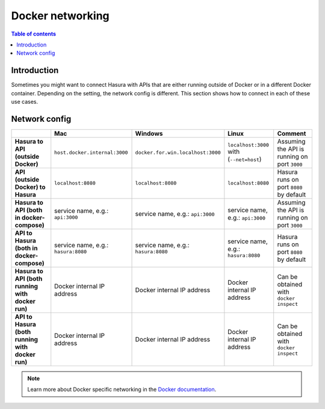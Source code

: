 .. meta::
   :description: Docker networking with Hasura
   :keywords: hasura, docs, deployment, network, docker

.. _networking:

Docker networking 
=================

.. contents:: Table of contents
  :backlinks: none
  :depth: 2
  :local:

Introduction
------------

Sometimes you might want to connect Hasura with APIs that are either running outside of Docker or in a different Docker container.
Depending on the setting, the network config is different. This section shows how to connect in each of these use cases.

Network config
--------------

.. list-table:: 
   :stub-columns: 1
   :header-rows: 1

   * - 
     - Mac
     - Windows
     - Linux
     - Comment
   * - **Hasura to API (outside Docker)**
     - ``host.docker.internal:3000``
     - ``docker.for.win.localhost:3000``
     - ``localhost:3000`` with (``--net=host``)
     - Assuming the API is running on port ``3000``
   * - **API (outside Docker) to Hasura** 
     - ``localhost:8080``
     - ``localhost:8080``
     - ``localhost:8080``
     - Hasura runs on port ``8080`` by default
   * - **Hasura to API (both in docker-compose)** 
     - service name, e.g.: ``api:3000``
     - service name, e.g.: ``api:3000``
     - service name, e.g.: ``api:3000``
     - Assuming the API is running on port ``3000``
   * - **API to Hasura (both in docker-compose)** 
     - service name, e.g.: ``hasura:8080``
     - service name, e.g.: ``hasura:8080``
     - service name, e.g.: ``hasura:8080``
     - Hasura runs on port ``8080`` by default
   * - **Hasura to API (both running with docker run)** 
     - Docker internal IP address 
     - Docker internal IP address 
     - Docker internal IP address 
     - Can be obtained with ``docker inspect``
   * - **API to Hasura (both running with docker run)** 
     - Docker internal IP address 
     - Docker internal IP address 
     - Docker internal IP address 
     - Can be obtained with ``docker inspect``

.. note::

  Learn more about Docker specific networking in the `Docker documentation <https://runnable.com/docker/basic-docker-networking>`__.
